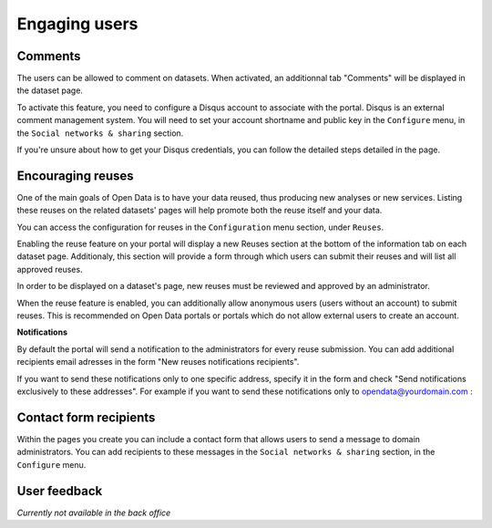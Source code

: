 Engaging users
==============


Comments
--------

The users can be allowed to comment on datasets. When activated, an additionnal tab "Comments" will be displayed in the dataset page.

.. image:: img/disqus-fr.png

To activate this feature, you need to configure a Disqus account to associate with the portal. Disqus is an external comment management system. You will need to set your account shortname and public key in the ``Configure`` menu, in the ``Social networks & sharing`` section.

.. image:: img/disqus__configuration--en.png

If you're unsure about how to get your Disqus credentials, you can follow the detailed steps detailed in the page.


Encouraging reuses
------------------

One of the main goals of Open Data is to have your data reused, thus producing new analyses or new services. Listing these reuses on the related datasets' pages will help promote both the reuse itself and your data.

.. image:: img/reuse-fr.png

You can access the configuration for reuses in the ``Configuration`` menu section, under ``Reuses``.

.. image:: img/reuse__configuration-en.png

Enabling the reuse feature on your portal will display a new Reuses section at the bottom of the information tab on each dataset page. Additionaly, this section will provide a form through which users can submit their reuses and will list all approved reuses.

.. image:: img/reuse__form-en.png

In order to be displayed on a dataset's page, new reuses must be reviewed and approved by an administrator.

.. image:: img/reuse__admin-en.png

When the reuse feature is enabled, you can additionally allow anonymous users (users without an account) to submit reuses. This is recommended on Open Data portals or portals which do not allow external users to create an account.

.. image:: img/reuse__anonymous-en.png

**Notifications**

By default the portal will send a notification to the administrators for every reuse submission. 
You can add additional recipients email adresses in the form "New reuses notifications recipients".

.. image:: img/reuse__notifications-en.png

If you want to send these notifications only to one specific address, specify it in the form and check "Send notifications exclusively to these addresses". For example if you want to send these notifications only to opendata@yourdomain.com :

.. image:: img/reuse__notifications_exclusive-en.png


Contact form recipients
-----------------------

Within the pages you create you can include a contact form that allows users to send a message to domain administrators. You can add recipients to these messages in the ``Social networks & sharing`` section, in the ``Configure`` menu.

.. image:: img/engaging__contact-form-en.png


User feedback
-------------

*Currently not available in the back office*